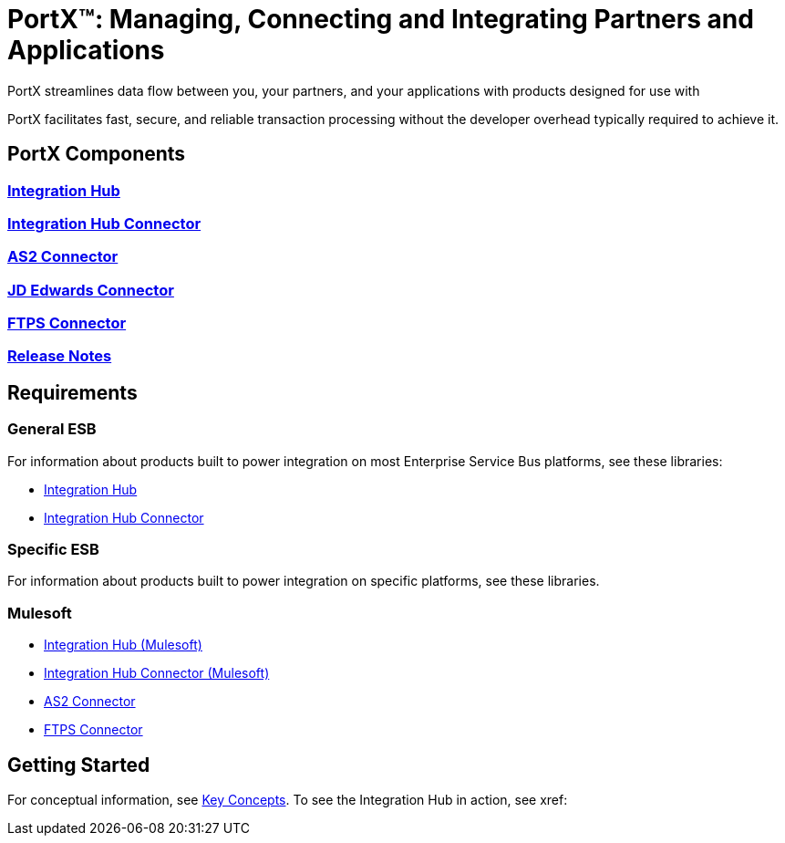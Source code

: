 = PortX(TM): Managing, Connecting and Integrating Partners and Applications
 
PortX streamlines data flow between you, your partners, and your applications with products designed for use with 
ifdef::mule[]
the Mulesoft Enterprise Service Bus (ESB).
endif::[]
ifdef::otheresb[]
an Enterprise Service Bus (ESB). 
endif::[]

PortX facilitates fast, secure, and reliable transaction processing without the developer overhead typically required to achieve it.


== PortX Components

=== xref:integration-hub:ROOT:index.adoc[Integration Hub]

===  xref:integration-hub-connector:ROOT:integration-hub-connector.adoc[Integration Hub Connector]
=== xref:as2-connector:ROOT:as2-connector.adoc[AS2 Connector]
=== xref:jde:ROOT:jde.adoc[JD Edwards Connector]
=== xref:ftps-connector:ROOT:ftps-connector.adoc[FTPS Connector]
=== xref:release-notes:ROOT:release-notes.adoc[Release Notes]

== Requirements

=== General ESB

For information about products built to power integration on most Enterprise Service Bus platforms, see these libraries:

* xref:Other-ESB@integration-hub::index.adoc[Integration Hub]
* xref:Other-ESB@integration-hub-connector:ROOT:integration-hub-connector.adoc[Integration Hub Connector]

=== Specific ESB

For information about products built to power integration on specific platforms, see these libraries.

=== Mulesoft

* xref:Mulesoft-ESB@integration-hub:ROOT:index.adoc[Integration Hub (Mulesoft)]
* xref:Mulesoft-ESB@integration-hub-connector:ROOT:integration-hub-connector.adoc[Integration Hub Connector (Mulesoft)]
* xref:as2-connector:ROOT:as2-connector.adoc[AS2 Connector]
* xref:ftps-connector:ROOT:ftps-connector.adoc[FTPS Connector]


== Getting Started

For conceptual information, see xref:key-concepts[Key Concepts].
To see the Integration Hub in action, see xref:
